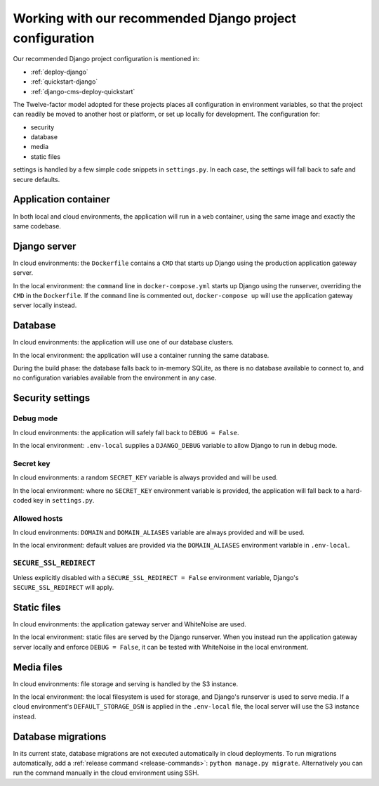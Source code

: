.. _working-with-recommended-django-configuration:

Working with our recommended Django project configuration
=============================================================

Our recommended Django project configuration is mentioned in:

* :ref:`deploy-django`
* :ref:`quickstart-django`
* :ref:`django-cms-deploy-quickstart`

The Twelve-factor model adopted for these projects places all configuration in environment variables, so that the project can
readily be moved to another host or platform, or set up locally for development. The configuration for:

* security
* database
* media
* static files

settings is handled by a few simple code snippets in ``settings.py``. In each case, the settings will fall back to
safe and secure defaults.


Application container
------------------------

In both local and cloud environments, the application will run in a ``web`` container, using the same image and
exactly the same codebase.


Django server
------------------

In cloud environments: the ``Dockerfile`` contains a ``CMD`` that starts up Django using the production application
gateway server.

In the local environment: the ``command`` line in ``docker-compose.yml`` starts up Django using the runserver,
overriding the ``CMD`` in the ``Dockerfile``. If the ``command`` line is commented out, ``docker-compose up`` will use
the application gateway server locally instead.


Database
------------

In cloud environments: the application will use one of our database clusters.

In the local environment: the application will use a container running the same database.

During the build phase: the database falls back to in-memory SQLite, as there is no database available to connect to,
and no configuration variables available from the environment in any case.


Security settings
------------------

Debug mode
~~~~~~~~~~~~

In cloud environments: the application will safely fall back to ``DEBUG = False``.

In the local environment: ``.env-local`` supplies a ``DJANGO_DEBUG`` variable to allow Django to run in debug mode.


Secret key
~~~~~~~~~~~~

In cloud environments: a random ``SECRET_KEY`` variable is always provided and will be used.

In the local environment: where no ``SECRET_KEY`` environment variable is provided, the application will fall back to a
hard-coded key in ``settings.py``.


Allowed hosts
~~~~~~~~~~~~~~~~~~

In cloud environments: ``DOMAIN`` and ``DOMAIN_ALIASES`` variable are always provided and will be used.

In the local environment: default values are provided via the ``DOMAIN_ALIASES`` environment variable in ``.env-local``.


``SECURE_SSL_REDIRECT``
~~~~~~~~~~~~~~~~~~~~~~~~~~~~~~~~~~~~

Unless explicitly disabled with a ``SECURE_SSL_REDIRECT = False`` environment variable, Django's ``SECURE_SSL_REDIRECT``
will apply.


Static files
------------

In cloud environments: the application gateway server and WhiteNoise are used.

In the local environment: static files are served by the Django runserver. When you instead run the application gateway
server locally and enforce ``DEBUG = False``, it can be tested with WhiteNoise in the local environment.


Media files
------------

In cloud environments: file storage and serving is handled by the S3 instance.

In the local environment: the local filesystem is used for storage, and Django's runserver is used to serve media. If a
cloud environment's ``DEFAULT_STORAGE_DSN`` is applied in the ``.env-local`` file, the local server will use the S3
instance instead.


Database migrations
------------------------

In its current state, database migrations are not executed automatically in cloud deployments. To run migrations
automatically, add a :ref:`release command <release-commands>`: ``python manage.py migrate``. Alternatively you can run
the command manually in the cloud environment using SSH.
